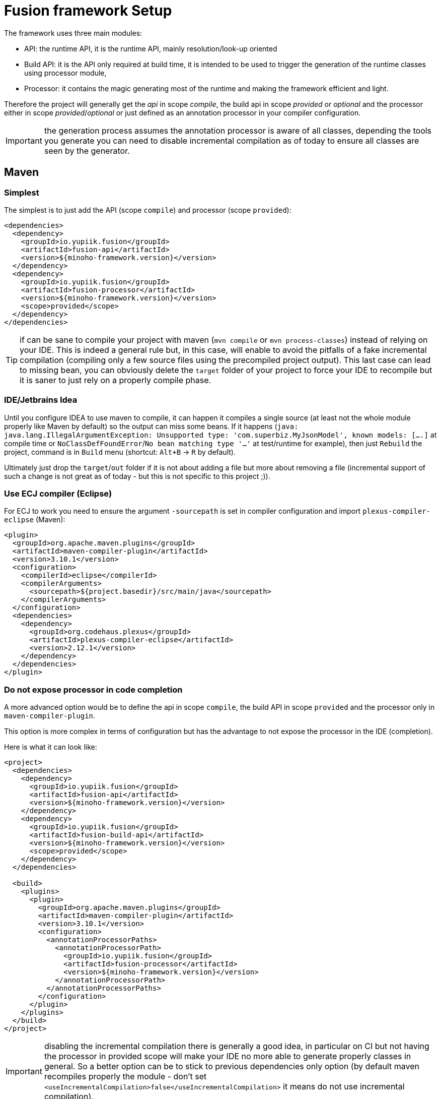 = Fusion framework Setup
:minisite-index: 300
:minisite-index-title: Setup
:minisite-index-description: Set up a new project.
:minisite-index-icon: building

The framework uses three main modules:

* API: the runtime API, it is the runtime API, mainly resolution/look-up oriented
* Build API: it is the API only required at build time, it is intended to be used to trigger the generation of the runtime classes using processor module,
* Processor: it contains the magic generating most of the runtime and making the framework efficient and light.

Therefore the project will generally get the _api_ in scope _compile_, the build api in scope _provided_ or _optional_ and the processor either in scope _provided_/_optional_ or just defined as an annotation processor in your compiler configuration.

IMPORTANT: the generation process assumes the annotation processor is aware of all classes, depending the tools you generate you can need to disable incremental compilation as of today to ensure all classes are seen by the generator.

== Maven

=== Simplest

The simplest is to just add the API (scope `compile`) and processor (scope `provided`):

[source,xml]
----
<dependencies>
  <dependency>
    <groupId>io.yupiik.fusion</groupId>
    <artifactId>fusion-api</artifactId>
    <version>${minoho-framework.version}</version>
  </dependency>
  <dependency>
    <groupId>io.yupiik.fusion</groupId>
    <artifactId>fusion-processor</artifactId>
    <version>${minoho-framework.version}</version>
    <scope>provided</scope>
  </dependency>
</dependencies>
----

TIP: if can be sane to compile your project with maven (`mvn compile` or `mvn process-classes`) instead of relying on your IDE.
This is indeed a general rule but, in this case, will enable to avoid the pitfalls of a fake incremental compilation (compiling only a few source files using the precompiled project output).
This last case can lead to missing bean, you can obviously delete the `target` folder of your project to force your IDE to recompile but it is saner to just rely on a properly compile phase.

=== IDE/Jetbrains Idea

Until you configure IDEA to use maven to compile, it can happen it compiles a single source (at least not the whole module properly like Maven by default) so the output can miss some beans.
If it happens (`java: java.lang.IllegalArgumentException: Unsupported type: 'com.superbiz.MyJsonModel', known models: [....]` at compile time or `NoClassDefFoundError`/`No bean matching type '...'` at test/runtime for example),
then just `Rebuild` the project, command is in `Build` menu (shortcut: `Alt+B` -> `R` by default).

Ultimately just drop the `target`/`out` folder if it is not about adding a file but more about removing a file (incremental support of such a change is not great as of today - but this is not specific to this project ;)).

=== Use ECJ compiler (Eclipse)

For ECJ to work you need to ensure the argument `-sourcepath` is set in compiler configuration and import `plexus-compiler-eclipse` (Maven):

[source,xml]
----
<plugin>
  <groupId>org.apache.maven.plugins</groupId>
  <artifactId>maven-compiler-plugin</artifactId>
  <version>3.10.1</version>
  <configuration>
    <compilerId>eclipse</compilerId>
    <compilerArguments>
      <sourcepath>${project.basedir}/src/main/java</sourcepath>
    </compilerArguments>
  </configuration>
  <dependencies>
    <dependency>
      <groupId>org.codehaus.plexus</groupId>
      <artifactId>plexus-compiler-eclipse</artifactId>
      <version>2.12.1</version>
    </dependency>
  </dependencies>
</plugin>
----

=== Do not expose processor in code completion

A more advanced option would be to define the api in scope `compile`, the build API in scope `provided` and the processor only in `maven-compiler-plugin`.

This option is more complex in terms of configuration but has the advantage to not expose the processor in the IDE (completion).

Here is what it can look like:

[source,xml]
----
<project>
  <dependencies>
    <dependency>
      <groupId>io.yupiik.fusion</groupId>
      <artifactId>fusion-api</artifactId>
      <version>${minoho-framework.version}</version>
    </dependency>
    <dependency>
      <groupId>io.yupiik.fusion</groupId>
      <artifactId>fusion-build-api</artifactId>
      <version>${minoho-framework.version}</version>
      <scope>provided</scope>
    </dependency>
  </dependencies>

  <build>
    <plugins>
      <plugin>
        <groupId>org.apache.maven.plugins</groupId>
        <artifactId>maven-compiler-plugin</artifactId>
        <version>3.10.1</version>
        <configuration>
          <annotationProcessorPaths>
            <annotationProcessorPath>
              <groupId>io.yupiik.fusion</groupId>
              <artifactId>fusion-processor</artifactId>
              <version>${minoho-framework.version}</version>
            </annotationProcessorPath>
          </annotationProcessorPaths>
        </configuration>
      </plugin>
    </plugins>
  </build>
</project>
----

IMPORTANT: disabling the incremental compilation there is generally a good idea, in particular on CI but not having the processor in provided scope will make your IDE no more able to generate properly classes in general.
So a better option can be to stick to previous dependencies only option (by default maven recompiles properly the module - don't set `<useIncrementalCompilation>false</useIncrementalCompilation>` it means do not use incremental compilation).

